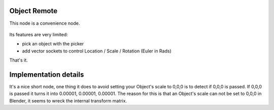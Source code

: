 Object Remote
=============

This node is a convenience node.

 .. image:: https://cloud.githubusercontent.com/assets/619340/11479731/ce5109e2-9793-11e5-861b-70b23705dda7.png

Its features are very limited:

- pick an object with the picker
- add vector sockets to control Location / Scale / Rotation (Euler in Rads)

That's it.

Implementation details
======================

It's a nice short node, one thing it does to avoid setting your Object's scale to 0,0,0 is to detect if 0,0,0 is passed. If 0,0,0 is passed it turns it into 0.00001, 0.00001, 0.00001. The reason for this is that an Object's scale can not be set to 0,0,0 in Blender, it seems to wreck the internal transform matrix.